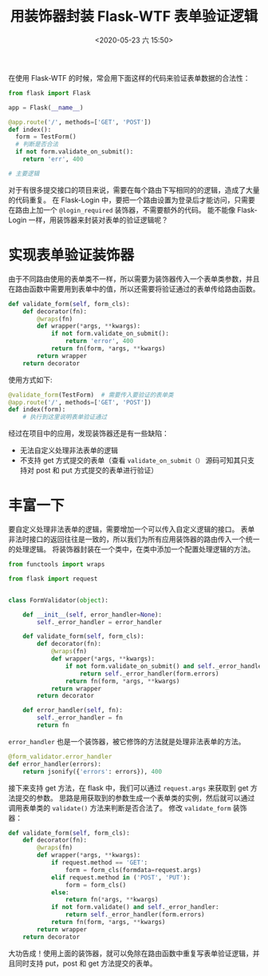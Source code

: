 # -*- eval: (setq org-download-image-dir (concat default-directory "./static/")); -*-
:PROPERTIES:
:ID:       50FD5797-CD1F-40A4-A459-77BDA1F20FAA
:END:
#+LATEX_CLASS: my-article
#+DATE: <2020-05-23 六 15:50>
#+TITLE: 用装饰器封装 Flask-WTF 表单验证逻辑

在使用 Flask-WTF 的时候，常会用下面这样的代码来验证表单数据的合法性：

#+BEGIN_SRC python
from flask import Flask

app = Flask(__name__)

@app.route('/', methods=['GET', 'POST'])
def index():
  form = TestForm()
  # 判断是否合法
  if not form.validate_on_submit():
    return 'err', 400

# 主要逻辑
#+END_SRC

对于有很多提交接口的项目来说，需要在每个路由下写相同的的逻辑，造成了大量的代码重复。
在 Flask-Login 中，要把一个路由设置为登录后才能访问，只需要在路由上加一个 ~@login_required~ 装饰器，不需要额外的代码。
能不能像 Flask-Login 一样，用装饰器来封装对表单的验证逻辑呢？

* 实现表单验证装饰器
由于不同路由使用的表单类不一样，所以需要为装饰器传入一个表单类参数，并且在路由函数中需要用到表单中的值，所以还需要将验证通过的表单传给路由函数。

#+transclude: [[id:59FF8925-B753-4915-AD80-DD515A9F2BC2][带参数的装饰器]]

#+BEGIN_SRC python
def validate_form(self, form_cls):
    def decorator(fn):
        @wraps(fn)
        def wrapper(*args, **kwargs):
            if not form.validate_on_submit():
                return 'error', 400
            return fn(form, *args, **kwargs)
        return wrapper
    return decorator
#+END_SRC

使用方式如下:

#+BEGIN_SRC python
@validate_form(TestForm)  # 需要传入要验证的表单类
@app.route('/', methods=['GET', 'POST'])
def index(form):
    # 执行到这里说明表单验证通过
#+END_SRC

经过在项目中的应用，发现装饰器还是有一些缺陷：

- 无法自定义处理非法表单的逻辑
- 不支持 get 方式提交的表单（查看 ~validate_on_submit（）~ 源码可知其只支持对 post 和 put 方式提交的表单进行验证）

* 丰富一下
要自定义处理非法表单的逻辑，需要增加一个可以传入自定义逻辑的接口。
表单非法时接口的返回往往是一致的，所以我们为所有应用装饰器的路由传入一个统一的处理逻辑。
将装饰器封装在一个类中，在类中添加一个配置处理逻辑的方法。

#+BEGIN_SRC python
from functools import wraps

from flask import request


class FormValidator(object):

    def __init__(self, error_handler=None):
        self._error_handler = error_handler

    def validate_form(self, form_cls):
        def decorator(fn):
            @wraps(fn)
            def wrapper(*args, **kwargs):
                if not form.validate_on_submit() and self._error_handler:
                    return self._error_handler(form.errors)
                return fn(form, *args, **kwargs)
            return wrapper
        return decorator

    def error_handler(self, fn):
        self._error_handler = fn
        return fn
#+END_SRC

~error_handler~ 也是一个装饰器，被它修饰的方法就是处理非法表单的方法。

#+BEGIN_SRC python
@form_validator.error_handler
def error_handler(errors):
    return jsonify({'errors': errors}), 400
#+END_SRC

接下来支持 get 方法，在 flask 中，我们可以通过 ~request.args~ 来获取到 get 方法提交的参数。
思路是用获取到的参数生成一个表单类的实例，然后就可以通过调用表单类的 ~validate()~ 方法来判断是否合法了。
修改 ~validate_form~ 装饰器：

#+BEGIN_SRC python
def validate_form(self, form_cls):
    def decorator(fn):
        @wraps(fn)
        def wrapper(*args, **kwargs):
            if request.method == 'GET':
                form = form_cls(formdata=request.args)
            elif request.method in ('POST', 'PUT'):
                form = form_cls()
            else:
                return fn(*args, **kwargs)
            if not form.validate() and self._error_handler:
                return self._error_handler(form.errors)
            return fn(form, *args, **kwargs)
        return wrapper
    return decorator
#+END_SRC

大功告成！使用上面的装饰器，就可以免除在路由函数中重复写表单验证逻辑，并且同时支持 put，post 和 get 方法提交的表单。
